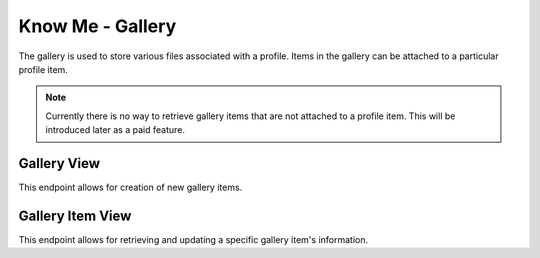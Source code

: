 =================
Know Me - Gallery
=================

The gallery is used to store various files associated with a profile. Items in the gallery can be attached to a particular profile item.

.. note::

    Currently there is no way to retrieve gallery items that are not attached to a profile item. This will be introduced later as a paid feature.


------------
Gallery View
------------

This endpoint allows for creation of new gallery items.

.. http:post:: /know-me/profiles/(int:id)/gallery/

    Create a new gallery item.

    .. note::

        Since gallery items involve a file, the request be sent with the header ``Content-Type: multipart/form-data``.

    :param int id: The ID of the profile to create a gallery item for.

    :form string name: The name to give the file being uploaded.
    :form file resource: The file to upload.

    :>header Location: The URL of the created gallery item's detail view.

    :>json int id: The ID of the created gallery item.
    :>json string url: The URL of the created gallery item's detail view.
    :>json string name: The name the gallery item was created with.
    :>json string resource: The URL of the file attached to the gallery item.

    :status 201: The gallery item was succesfully created.
    :status 400: Invalid request. Check the response data for details.
    :status 404: There is no profile with the given ``id`` accessible to the requesting user.


-----------------
Gallery Item View
-----------------

This endpoint allows for retrieving and updating a specific gallery item's information.

.. http:get:: /know-me/gallery-items/(int:id)/

    Get the information of a specific gallery item.

    :param int id: The ID of the gallery item to retrieve.

    :>json int id: The ID of the gallery item.
    :>json string url: The URL of the gallery item's detail view.
    :>json string name: The name of the gallery item.
    :>json string resource: The URL of the file attached to the gallery item.

    :status 200: The gallery item's information was succesfully retrieved.
    :status 404: There is no gallery item with the given ``id`` accessible to the requesting user.

.. http:patch:: /know-me/gallery-items/(int:id)/

    Update a specific gallery item's information.

    :param int id: The ID of the gallery item to update.

    :<form string name: *(Optional)* A new name for the gallery item.
    :<form file resource: *(Optional)* A new file to associate with the gallery item.

    :status 200: The gallery item was succesfully updated.
    :status 400: Invalid request. Check the response data for details.
    :status 404: There is no gallery item with the given ``id`` accessible to the requesting user.

